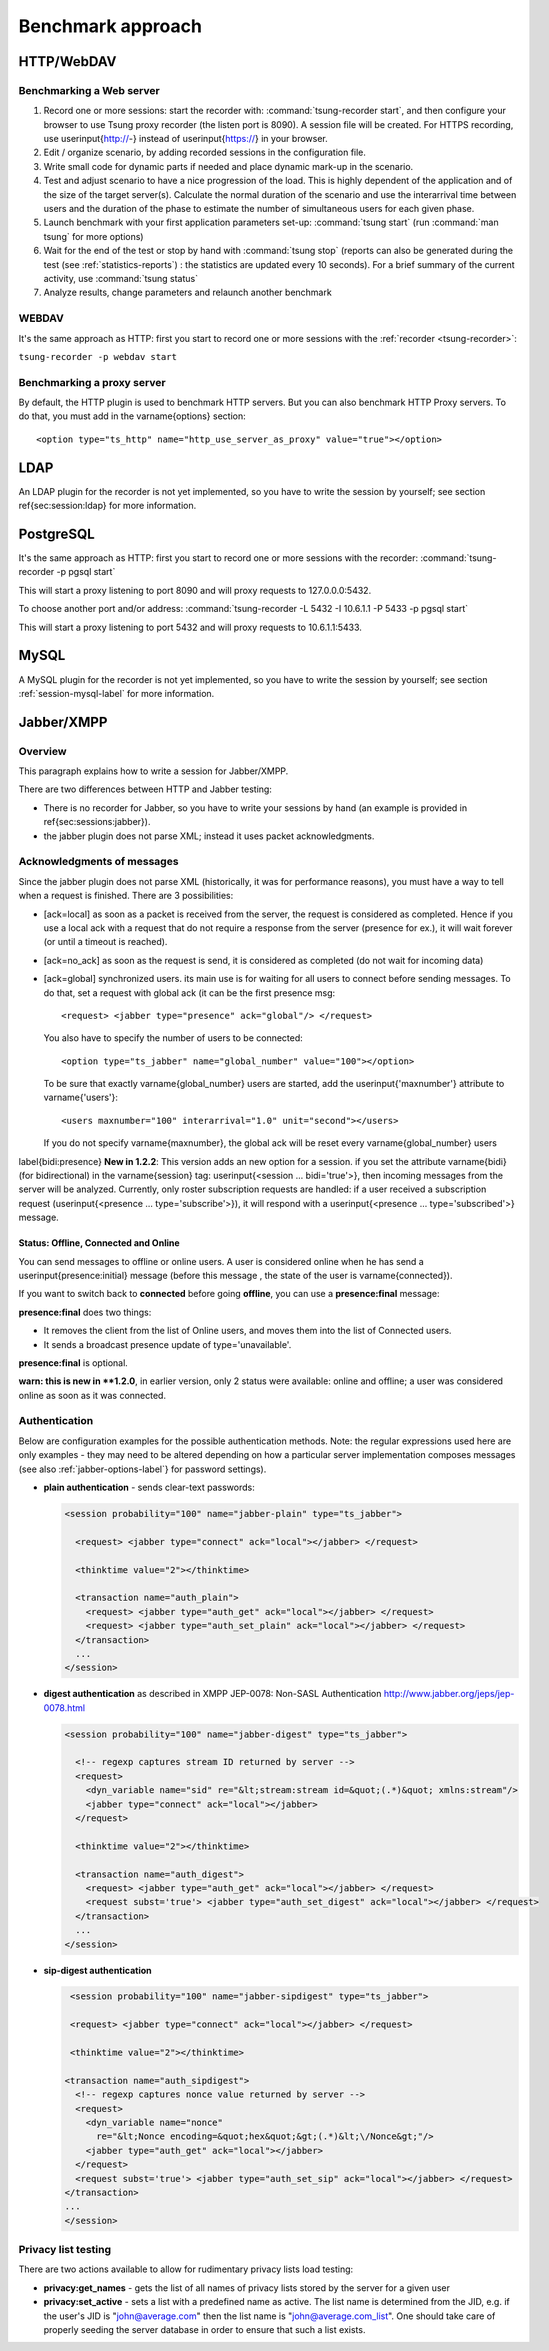 ==================
Benchmark approach
==================

HTTP/WebDAV
===========

Benchmarking a Web server
-------------------------

#. Record one or more sessions: start the recorder with:
   :command:`tsung-recorder start`, and then configure your browser to use Tsung
   proxy recorder (the listen port is 8090). A session file will be
   created. For HTTPS recording, use \userinput{http://-} instead of
   \userinput{https://} in your browser.

#. Edit / organize scenario, by adding recorded sessions in the
   configuration file.

#. Write small code for dynamic parts if needed and place dynamic mark-up
   in the scenario.

#. Test and adjust scenario to have a nice progression of the load. This
   is highly dependent of the application and of the size of the target
   server(s). Calculate the normal duration of the scenario and use the
   interarrival time between users and the duration of the phase to estimate
   the number of simultaneous users for each given phase.

#. Launch benchmark with your first application parameters set-up:
   :command:`tsung start` (run :command:`man tsung` for more options)

#. Wait for the end of the test or stop by hand with
   :command:`tsung stop` (reports can also be generated during the
   test (see :ref:`statistics-reports`) : the statistics are
   updated every 10 seconds). For a brief summary of the current
   activity, use :command:`tsung status`

#. Analyze results, change parameters and relaunch another benchmark


WEBDAV
------

It's the same approach as HTTP: first you start to record one or more
sessions with the :ref:`recorder <tsung-recorder>`:

``tsung-recorder -p webdav start``

Benchmarking a proxy server
---------------------------

By default, the HTTP plugin is used to benchmark HTTP servers. But you
can also benchmark HTTP Proxy servers. To do that, you must add in the
\varname{options} section::

  <option type="ts_http" name="http_use_server_as_proxy" value="true"></option>


LDAP
====

An LDAP plugin for the recorder is not yet implemented, so you have to
write the session by yourself; see section \ref{sec:session:ldap} for
more information.

PostgreSQL
==========

It's the same approach as HTTP: first you start to record one or more
sessions with the recorder:
:command:`tsung-recorder -p pgsql start`

This will start a proxy listening to port 8090 and will proxy requests
to 127.0.0.0:5432.

To choose another port and/or address:
:command:`tsung-recorder -L 5432 -I 10.6.1.1 -P 5433 -p pgsql start`

This will start a proxy listening to port 5432 and will proxy requests
to 10.6.1.1:5433.

MySQL
=====

A MySQL plugin for the recorder is not yet implemented, so you have to
write the session by yourself; see section :ref:`session-mysql-label` for
more information.

Jabber/XMPP
===========

Overview
--------

This paragraph explains how to write a session for Jabber/XMPP.

There are two differences between HTTP and Jabber testing:

* There is no recorder for Jabber, so you have to write your
  sessions by hand (an example is provided in
  \ref{sec:sessions:jabber}).

* the jabber plugin does not parse XML; instead it uses packet
  acknowledgments.


Acknowledgments of messages
---------------------------

Since the jabber plugin does not parse XML (historically, it was for
performance reasons), you must have a way to tell when a request is
finished. There are 3 possibilities:


* [ack=local] as soon as a packet is received from the server, the
  request is considered as completed. Hence if you use a local ack with a request
  that do not require a response from the server (presence for ex.), it
  will wait forever (or until a timeout is reached).

* [ack=no\_ack] as soon as the request is send, it is considered as completed (do
  not wait for incoming data)

* [ack=global] synchronized users. its main use is for waiting for all
  users to connect before sending messages. To do that, set a request
  with global ack (it can be the first presence msg::

    <request> <jabber type="presence" ack="global"/> </request>


  You also have to specify the number of users to be connected::

    <option type="ts_jabber" name="global_number" value="100"></option>

  To be sure that exactly \varname{global\_number} users are started, add the
  \userinput{'maxnumber'} attribute to \varname{'users'}::

    <users maxnumber="100" interarrival="1.0" unit="second"></users>

  If you do not specify \varname{maxnumber}, the global ack will be reset every
  \varname{global\_number} users


\label{bidi:presence}
**New in 1.2.2**: This version adds an new option for a
session. if you set the attribute \varname{bidi} (for bidirectional)
in the \varname{session} tag: \userinput{<session ... bidi='true'>},
then incoming messages from the server will be analyzed. Currently,
only roster subscription requests are handled: if a user received a
subscription request (\userinput{<presence ... type='subscribe'>}), it
will respond with a \userinput{<presence ... type='subscribed'>}
message.

Status: Offline, Connected and Online
^^^^^^^^^^^^^^^^^^^^^^^^^^^^^^^^^^^^^

You can send messages to offline or online users. A user is considered
online when he has send a \userinput{presence:initial} message (before
this message , the state of the user is \varname{connected}).

If you want to switch back to **connected** before going
**offline**, you can use a **presence:final** message:

**presence:final** does two things:

* It removes the client from the list of Online users, and moves
  them into the list of Connected users.
* It sends a broadcast presence update of type='unavailable'.


**presence:final** is optional.

**warn: this is new in **1.2.0**, in earlier version, only 2
status were available: online and offline; a user was considered
online as soon as it was connected.

Authentication
--------------

Below are configuration examples for the possible authentication
methods.  Note: the regular expressions used here are only examples -
they may need to be altered depending on how a particular server
implementation composes messages (see also :ref:`jabber-options-label`}
for password settings).

* **plain authentication** - sends clear-text passwords:

  .. code-block:: xml

     <session probability="100" name="jabber-plain" type="ts_jabber">

       <request> <jabber type="connect" ack="local"></jabber> </request>

       <thinktime value="2"></thinktime>

       <transaction name="auth_plain">
         <request> <jabber type="auth_get" ack="local"></jabber> </request>
         <request> <jabber type="auth_set_plain" ack="local"></jabber> </request>
       </transaction>
       ...
     </session>

* **digest authentication** as described in XMPP JEP-0078: Non-SASL Authentication
  http://www.jabber.org/jeps/jep-0078.html

  .. code-block:: xml

     <session probability="100" name="jabber-digest" type="ts_jabber">

       <!-- regexp captures stream ID returned by server -->
       <request>
         <dyn_variable name="sid" re="&lt;stream:stream id=&quot;(.*)&quot; xmlns:stream"/>
         <jabber type="connect" ack="local"></jabber>
       </request>

       <thinktime value="2"></thinktime>

       <transaction name="auth_digest">
         <request> <jabber type="auth_get" ack="local"></jabber> </request>
         <request subst='true'> <jabber type="auth_set_digest" ack="local"></jabber> </request>
       </transaction>
       ...
     </session>

* **sip-digest authentication**

  .. code-block:: xml

     <session probability="100" name="jabber-sipdigest" type="ts_jabber">

     <request> <jabber type="connect" ack="local"></jabber> </request>

     <thinktime value="2"></thinktime>

    <transaction name="auth_sipdigest">
      <!-- regexp captures nonce value returned by server -->
      <request>
        <dyn_variable name="nonce"
          re="&lt;Nonce encoding=&quot;hex&quot;&gt;(.*)&lt;\/Nonce&gt;"/>
        <jabber type="auth_get" ack="local"></jabber>
      </request>
      <request subst='true'> <jabber type="auth_set_sip" ack="local"></jabber> </request>
    </transaction>
    ...
    </session>


Privacy list testing
--------------------

There are two actions available to allow for rudimentary privacy lists
load testing:

* **privacy:get_names** - gets the list of all names
  of privacy lists stored by the server for a given user

* **privacy:set_active** - sets a list with a predefined
  name as active. The list name is determined from the JID,
  e.g. if the user's JID is "john@average.com" then the list name
  is "john@average.com_list". One should take care of properly seeding
  the server database in order to ensure that such a list exists.

